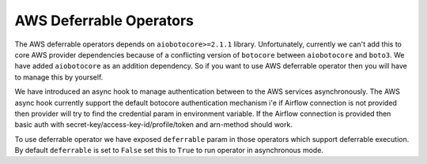 .. Licensed to the Apache Software Foundation (ASF) under one
    or more contributor license agreements.  See the NOTICE file
    distributed with this work for additional information
    regarding copyright ownership.  The ASF licenses this file
    to you under the Apache License, Version 2.0 (the
    "License"); you may not use this file except in compliance
    with the License.  You may obtain a copy of the License at

 ..   http://www.apache.org/licenses/LICENSE-2.0

 .. Unless required by applicable law or agreed to in writing,
    software distributed under the License is distributed on an
    "AS IS" BASIS, WITHOUT WARRANTIES OR CONDITIONS OF ANY
    KIND, either express or implied.  See the License for the
    specific language governing permissions and limitations
    under the License.

========================
AWS Deferrable Operators
========================

The AWS deferrable operators depends on ``aiobotocore>=2.1.1`` library. Unfortunately, currently we can't add this to
core AWS provider dependencies because of a conflicting version of ``botocore`` between ``aiobotocore`` and ``boto3``.
We have added ``aiobotocore`` as an addition dependency. So if you want to use AWS deferrable operator then you will have to
manage this by yourself.

We have introduced an async hook to manage authentication between to the AWS services asynchronously. The
AWS async hook currently support the default botocore authentication mechanism i'e if Airflow connection is
not provided then provider will try to find the credential param in environment variable. If the Airflow connection is
provided then basic auth with secret-key/access-key-id/profile/token and arn-method should work.

To use deferrable operator we have exposed ``deferrable`` param in those operators which support deferrable execution.
By default ``deferrable`` is set to ``False`` set this to ``True`` to run operator in asynchronous mode.
